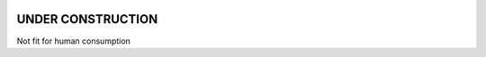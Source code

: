 .. image:: https://mybinder.org/badge.svg
   :target: https://mybinder.org/v2/gh/sametz/chem333/master

UNDER CONSTRUCTION
==================

Not fit for human consumption